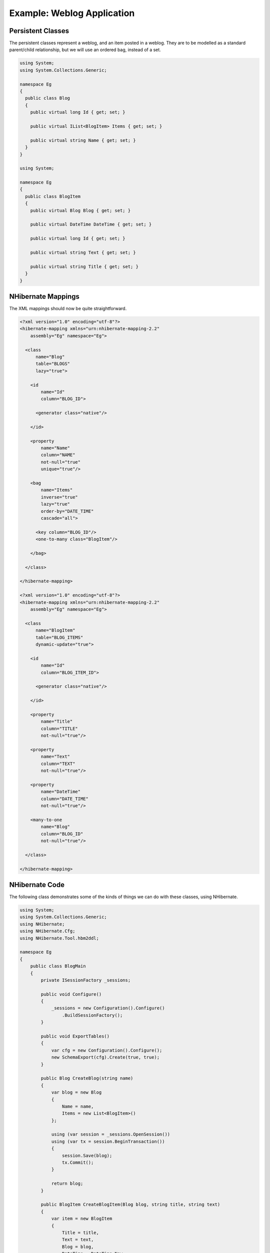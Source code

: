 ***************************
Example: Weblog Application
***************************

Persistent Classes
===================

The persistent classes represent a weblog, and an item posted in a weblog. They
are to be modelled as a standard parent/child relationship, but we will use an
ordered bag, instead of a set.

.. code:: csharp

  using System;
  using System.Collections.Generic;

  namespace Eg
  {
    public class Blog
    {
      public virtual long Id { get; set; }

      public virtual IList<BlogItem> Items { get; set; }

      public virtual string Name { get; set; }
    }
  }

  using System;

  namespace Eg
  {
    public class BlogItem
    {
      public virtual Blog Blog { get; set; }

      public virtual DateTime DateTime { get; set; }

      public virtual long Id { get; set; }

      public virtual string Text { get; set; }

      public virtual string Title { get; set; }
    }
  }

NHibernate Mappings
====================

The XML mappings should now be quite straightforward.

.. code:: xml

  <?xml version="1.0" encoding="utf-8"?>
  <hibernate-mapping xmlns="urn:nhibernate-mapping-2.2"
      assembly="Eg" namespace="Eg">

    <class
        name="Blog"
        table="BLOGS"
        lazy="true">

      <id
          name="Id"
          column="BLOG_ID">

        <generator class="native"/>

      </id>

      <property
          name="Name"
          column="NAME"
          not-null="true"
          unique="true"/>

      <bag
          name="Items"
          inverse="true"
          lazy="true"
          order-by="DATE_TIME"
          cascade="all">

        <key column="BLOG_ID"/>
        <one-to-many class="BlogItem"/>

      </bag>

    </class>

  </hibernate-mapping>

  <?xml version="1.0" encoding="utf-8"?>
  <hibernate-mapping xmlns="urn:nhibernate-mapping-2.2"
      assembly="Eg" namespace="Eg">

    <class
        name="BlogItem"
        table="BLOG_ITEMS"
        dynamic-update="true">

      <id
          name="Id"
          column="BLOG_ITEM_ID">

        <generator class="native"/>

      </id>

      <property
          name="Title"
          column="TITLE"
          not-null="true"/>

      <property
          name="Text"
          column="TEXT"
          not-null="true"/>

      <property
          name="DateTime"
          column="DATE_TIME"
          not-null="true"/>

      <many-to-one
          name="Blog"
          column="BLOG_ID"
          not-null="true"/>

    </class>

  </hibernate-mapping>

NHibernate Code
================

The following class demonstrates some of the kinds of things we can do with
these classes, using NHibernate.

.. code:: csharp

  using System;
  using System.Collections.Generic;
  using NHibernate;
  using NHibernate.Cfg;
  using NHibernate.Tool.hbm2ddl;

  namespace Eg
  {
      public class BlogMain
      {
          private ISessionFactory _sessions;

          public void Configure()
          {
              _sessions = new Configuration().Configure()
                  .BuildSessionFactory();
          }

          public void ExportTables()
          {
              var cfg = new Configuration().Configure();
              new SchemaExport(cfg).Create(true, true);
          }

          public Blog CreateBlog(string name)
          {
              var blog = new Blog
              {
                  Name = name,
                  Items = new List<BlogItem>()
              };

              using (var session = _sessions.OpenSession())
              using (var tx = session.BeginTransaction())
              {
                  session.Save(blog);
                  tx.Commit();
              }

              return blog;
          }

          public BlogItem CreateBlogItem(Blog blog, string title, string text)
          {
              var item = new BlogItem
              {
                  Title = title,
                  Text = text,
                  Blog = blog,
                  DateTime = DateTime.Now
              };
              blog.Items.Add(item);

              using (var session = _sessions.OpenSession())
              using (var tx = session.BeginTransaction())
              {
                  session.Update(blog);
                  tx.Commit();
              }

              return item;
          }

          public BlogItem CreateBlogItem(long blogId, string title, string text)
          {
              var item = new BlogItem
              {
                  Title = title,
                  Text = text,
                  DateTime = DateTime.Now
              };

              using (var session = _sessions.OpenSession())
              using (var tx = session.BeginTransaction())
              {
                  var blog = session.Load<Blog>(blogId);
                  item.Blog = blog;
                  blog.Items.Add(item);
                  tx.Commit();
              }

              return item;
          }

          public void UpdateBlogItem(BlogItem item, string text)
          {
              item.Text = text;

              using (var session = _sessions.OpenSession())
              using (var tx = session.BeginTransaction())
              {
                  session.Update(item);
                  tx.Commit();
              }
          }

          public void UpdateBlogItem(long itemId, string text)
          {
              using (var session = _sessions.OpenSession())
              using (var tx = session.BeginTransaction())
              {
                  var item = session.Load<BlogItem>(itemId);
                  item.Text = text;
                  tx.Commit();
              }
          }

          public IList<object[]> ListAllBlogNamesAndItemCounts(int max)
          {
              IList<object[]> result;

              using (var session = _sessions.OpenSession())
              using (var tx = session.BeginTransaction())
              {
                  var q = session.CreateQuery(
                      "select blog.id, blog.Name, count(blogItem) " +
                      "from Blog as blog " +
                      "left outer join blog.Items as blogItem " +
                      "group by blog.Name, blog.id " +
                      "order by max(blogItem.DateTime)"
                  );
                  q.SetMaxResults(max);
                  result = q.List<object[]>();
                  tx.Commit();
              }

              return result;
          }

          public Blog GetBlogAndAllItems(long blogId)
          {
              Blog blog = null;

              using (var session = _sessions.OpenSession())
              using (var tx = session.BeginTransaction())
              {
                  var q = session.CreateQuery(
                      "from Blog as blog " +
                      "left outer join fetch blog.Items " +
                      "where blog.id = :blogId"
                  );
                  q.SetParameter("blogId", blogId);
                  blog = q.UniqueResult<Blog>();
                  tx.Commit();
              }

              return blog;
          }

          public IList<object[]> ListBlogsAndRecentItems()
          {
              IList<object[]> result = null;

              using (var session = _sessions.OpenSession())
              using (var tx = session.BeginTransaction())
              {
                  var q = session.CreateQuery(
                      "from Blog as blog " +
                      "inner join blog.Items as blogItem " +
                      "where blogItem.DateTime > :minDate"
                  );

                  var date = DateTime.Now.AddMonths(-1);
                  q.SetDateTime("minDate", date);

                  result = q.List<object[]>();
                  tx.Commit();
              }

              return result;
          }
      }
  }

It requires some configuration settings in ``web.config``, such as:

.. code:: xml

  <?xml version="1.0" encoding="utf-8" ?>
  <configuration>
    <!-- Add this element -->
    <configSections>
      <section
          name="hibernate-configuration"
          type="NHibernate.Cfg.ConfigurationSectionHandler, NHibernate" />
    </configSections>

    <!-- Add this element -->
    <hibernate-configuration xmlns="urn:nhibernate-configuration-2.2">
      <session-factory>
        <property name="dialect">NHibernate.Dialect.MsSql2012Dialect</property>
        <property name="connection.connection_string">
          Server=localhost\SQLEXPRESS;initial catalog=Eg;Integrated Security=True
        </property>

        <mapping assembly="Eg" />
      </session-factory>
    </hibernate-configuration>

    <!-- Leave the other sections unchanged -->
    <system.web>
      ...
    </system.web>
  </configuration>
